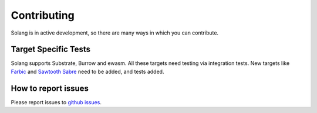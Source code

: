 Contributing
============

Solang is in active development, so there are many ways in which you can
contribute.

Target Specific Tests
---------------------

Solang supports Substrate, Burrow and ewasm. All these targets need testing
via integration tests. New targets like
`Farbic <https://github.com/hyperledger-labs/fabric-chaincode-wasm>`_ and
`Sawtooth Sabre <https://github.com/hyperledger/sawtooth-sabre>`_ need to be
added, and tests added.

How to report issues
--------------------

Please report issues to
`github issues <https://github.com/hyperledger-labs/solang/issues>`_.
